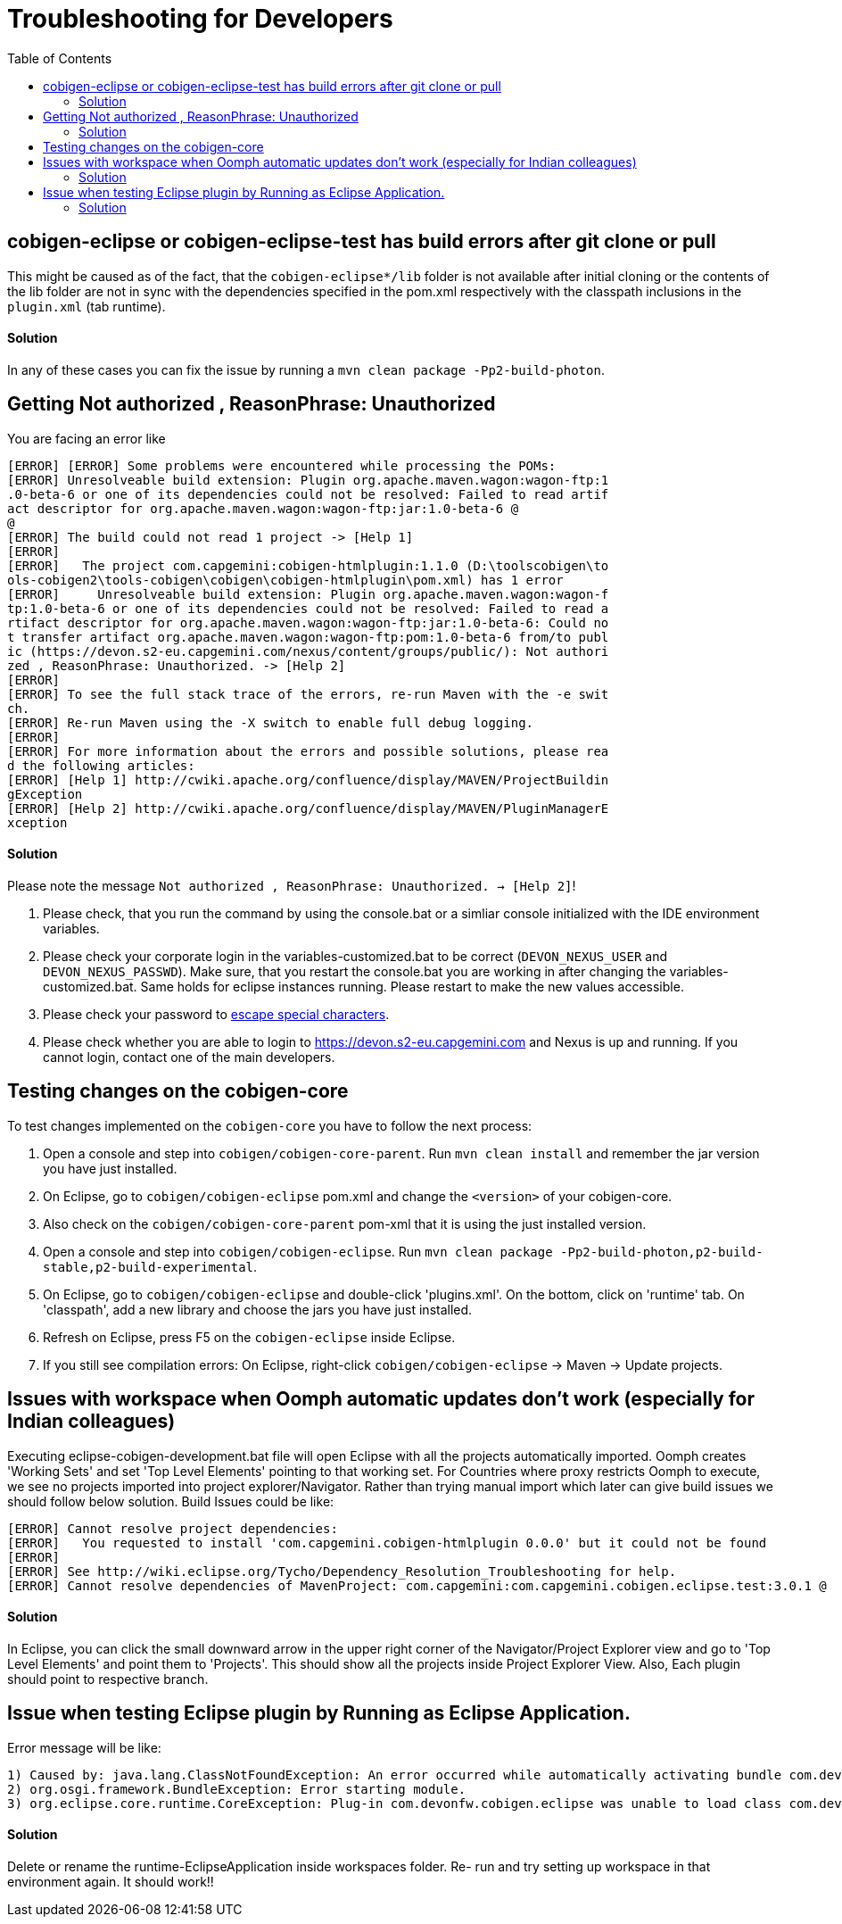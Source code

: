 :toc:

= Troubleshooting for Developers

== cobigen-eclipse or cobigen-eclipse-test has build errors after git clone or pull
This might be caused as of the fact, that the `cobigen-eclipse*/lib` folder is not available after initial cloning or the contents of the lib folder are not in sync with the dependencies specified in the pom.xml respectively with the classpath inclusions in the `plugin.xml` (tab runtime).

==== Solution

In any of these cases you can fix the issue by running a `mvn clean package -Pp2-build-photon`.

== Getting Not authorized , ReasonPhrase: Unauthorized
You are facing an error like
```
[ERROR] [ERROR] Some problems were encountered while processing the POMs:
[ERROR] Unresolveable build extension: Plugin org.apache.maven.wagon:wagon-ftp:1
.0-beta-6 or one of its dependencies could not be resolved: Failed to read artif
act descriptor for org.apache.maven.wagon:wagon-ftp:jar:1.0-beta-6 @
@
[ERROR] The build could not read 1 project -> [Help 1]
[ERROR]
[ERROR]   The project com.capgemini:cobigen-htmlplugin:1.1.0 (D:\toolscobigen\to
ols-cobigen2\tools-cobigen\cobigen\cobigen-htmlplugin\pom.xml) has 1 error
[ERROR]     Unresolveable build extension: Plugin org.apache.maven.wagon:wagon-f
tp:1.0-beta-6 or one of its dependencies could not be resolved: Failed to read a
rtifact descriptor for org.apache.maven.wagon:wagon-ftp:jar:1.0-beta-6: Could no
t transfer artifact org.apache.maven.wagon:wagon-ftp:pom:1.0-beta-6 from/to publ
ic (https://devon.s2-eu.capgemini.com/nexus/content/groups/public/): Not authori
zed , ReasonPhrase: Unauthorized. -> [Help 2]
[ERROR]
[ERROR] To see the full stack trace of the errors, re-run Maven with the -e swit
ch.
[ERROR] Re-run Maven using the -X switch to enable full debug logging.
[ERROR]
[ERROR] For more information about the errors and possible solutions, please rea
d the following articles:
[ERROR] [Help 1] http://cwiki.apache.org/confluence/display/MAVEN/ProjectBuildin
gException
[ERROR] [Help 2] http://cwiki.apache.org/confluence/display/MAVEN/PluginManagerE
xception
```

==== Solution

Please note the message `Not authorized , ReasonPhrase: Unauthorized. -> [Help 2]`! 

1. Please check, that you run the command by using the console.bat or a simliar console initialized with the IDE environment variables.
2. Please check your corporate login in the variables-customized.bat to be correct (`DEVON_NEXUS_USER` and `DEVON_NEXUS_PASSWD`). Make sure, that you restart the console.bat you are working in after changing the variables-customized.bat. Same holds for eclipse instances running. Please restart to make the new values accessible.
3. Please check your password to http://www.robvanderwoude.com/escapechars.php[escape special characters].
4. Please check whether you are able to login to https://devon.s2-eu.capgemini.com and Nexus is up and running. If you cannot login, contact one of the main developers.

== Testing changes on the cobigen-core

To test changes implemented on the `cobigen-core` you have to follow the next process:

1. Open a console and step into `cobigen/cobigen-core-parent`. Run `mvn clean install` and remember the jar version you have just installed.
2. On Eclipse, go to `cobigen/cobigen-eclipse` pom.xml and change the `<version>` of your cobigen-core.
3. Also check on the `cobigen/cobigen-core-parent` pom-xml that it is using the just installed version.
4. Open a console and step into `cobigen/cobigen-eclipse`. Run `mvn clean package -Pp2-build-photon,p2-build-stable,p2-build-experimental`.
5. On Eclipse, go to `cobigen/cobigen-eclipse` and double-click 'plugins.xml'. On the bottom, click on 'runtime' tab. On 'classpath', add a new library and choose the jars you have just installed.
6. Refresh on Eclipse, press F5 on the `cobigen-eclipse` inside Eclipse.
5. If you still see compilation errors: On Eclipse, right-click `cobigen/cobigen-eclipse` -> Maven -> Update projects. 

== Issues with workspace when Oomph automatic updates don't work (especially for Indian colleagues)
Executing eclipse-cobigen-development.bat file will open Eclipse with all the projects automatically imported. Oomph creates 'Working Sets' and set 'Top Level Elements' pointing to that working set. For Countries where proxy restricts Oomph to execute, we see no projects imported into project explorer/Navigator. Rather than trying manual import which later can give build issues we should follow below solution.
Build Issues could be like:
```
[ERROR] Cannot resolve project dependencies:
[ERROR]   You requested to install 'com.capgemini.cobigen-htmlplugin 0.0.0' but it could not be found
[ERROR]
[ERROR] See http://wiki.eclipse.org/Tycho/Dependency_Resolution_Troubleshooting for help.
[ERROR] Cannot resolve dependencies of MavenProject: com.capgemini:com.capgemini.cobigen.eclipse.test:3.0.1 @
```

==== Solution
In Eclipse, you can click the small downward arrow in the upper right corner of the Navigator/Project Explorer view and go to 'Top Level Elements' and point them to 'Projects'. This should show all the projects inside Project Explorer View. Also, Each plugin should point to respective branch.

== Issue when testing Eclipse plugin by Running as Eclipse Application. 
Error message will be like:
```
1) Caused by: java.lang.ClassNotFoundException: An error occurred while automatically activating bundle com.devonfw.cobigen.eclipse
2) org.osgi.framework.BundleException: Error starting module.
3) org.eclipse.core.runtime.CoreException: Plug-in com.devonfw.cobigen.eclipse was unable to load class com.devonfw.cobigen.eclipse.workbenchcontrol.handler.XXXXHandler.
```

==== Solution
Delete or rename the runtime-EclipseApplication inside workspaces folder. Re- run and try setting up workspace in that environment again. It should work!!
 
